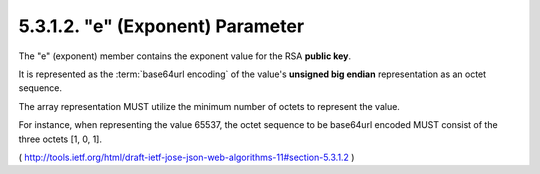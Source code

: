 .. _jwa.xpo:
.. _jwa.e:

5.3.1.2. "e" (Exponent) Parameter
~~~~~~~~~~~~~~~~~~~~~~~~~~~~~~~~~~~~~~~~~~~~

The "e" (exponent) member contains the exponent value 
for the RSA **public key**.  

It is represented as the :term:`base64url encoding` of 
the value's **unsigned big endian** representation as an octet sequence.  

The array representation MUST utilize the minimum number of octets to
represent the value.  

For instance, 
when representing the value 65537, 
the octet sequence to be base64url encoded MUST consist of the three octets [1, 0, 1].


( http://tools.ietf.org/html/draft-ietf-jose-json-web-algorithms-11#section-5.3.1.2 )
